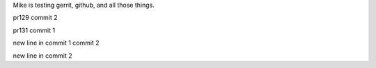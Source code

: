 Mike is testing gerrit, github, and all those things.

pr129 commit 2

pr131 commit 1


new line in commit 1   commit 2

new line in commit 2
